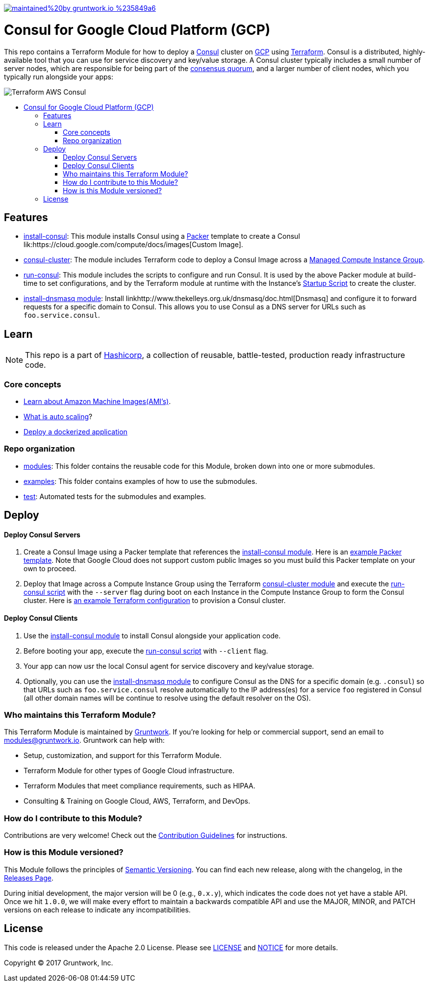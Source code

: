 :type: service
:name: HashiCorp Consul
:icon: /_docs/consul.png
:description: Deploy a Consul cluster. Supports automatic bootstrapping, DNS, Consul UI, and auto healing.
:category: Service discovery, service mesh
:cloud: google
:tags: consul, iam
:license: gruntwork
:built-with: terraform

// AsciiDoc TOC settings
:toc:
:toc-placement!:
:toc-title:

// GitHub specific settings. See https://gist.github.com/dcode/0cfbf2699a1fe9b46ff04c41721dda74 for details.
ifdef::env-github[]
:tip-caption: :bulb:
:note-caption: :information_source:
:important-caption: :heavy_exclamation_mark:
:caution-caption: :fire:
:warning-caption: :warning:
endif::[]



image:https://img.shields.io/badge/maintained%20by-gruntwork.io-%235849a6.svg[link="https://gruntwork.io/?ref=repo_gcp_consul"]

= Consul for Google Cloud Platform (GCP)

This repo contains a Terraform Module for how to deploy a link:https://www.consul.io/[Consul] cluster on
link:https://cloud.google.com/[GCP] using link:https://www.terraform.io/[Terraform]. Consul is a distributed, highly-available
tool that you can use for service discovery and key/value storage. A Consul cluster typically includes a small number
of server nodes, which are responsible for being part of the link:https://www.consul.io/docs/internals/consensus.html[consensus quorum], and a larger number of client nodes, which you typically run alongside your apps:

image::_docs/architecture.png?raw=true[Terraform AWS  Consul]

toc::[]


== Features

* link:/modules/install-consul[install-consul]: This module installs Consul using a link:https://www.packer.io/[Packer]
  template to create a Consul lik:https://cloud.google.com/compute/docs/images[Custom Image].

* link:/modules/consul-cluster[consul-cluster]: The module includes Terraform code to deploy a Consul Image across a link:https://cloud.google.com/compute/docs/instance-groups/[Managed Compute Instance Group].

* link:/modules/run-consul[run-consul]: This module includes the scripts to configure and run Consul. It is used
  by the above Packer module at build-time to set configurations, and by the Terraform module at runtime
  with the Instance's link:https://cloud.google.com/compute/docs/startupscript[Startup Script] to create the cluster.

* link:/modules/install-dnsmasq[install-dnsmasq module]: Install linkhttp://www.thekelleys.org.uk/dnsmasq/doc.html[Dnsmasq]
  and configure it to forward requests for a specific domain to Consul. This allows you to use Consul as a DNS server
  for URLs such as `foo.service.consul`.



== Learn

NOTE: This repo is a part of link:https://github.com/hashicorp[Hashicorp], a collection of reusable, battle-tested, production ready infrastructure code.

=== Core concepts

* link:https://docs.aws.amazon.com/AWSEC2/latest/UserGuide/AMIs.html[Learn about Amazon Machine Images(AMI's)].
* link:https://aws.amazon.com/autoscaling/[What is auto scaling]?
* link:https://gruntwork.io/guides/kubernetes/deploying-a-dockerized-app-on-gcp-gke/[Deploy a dockerized application]

=== Repo organization

* link:(/modules)[modules]: This folder contains the reusable code for this Module, broken down into one or more submodules.
* link:/examples[examples]: This folder contains examples of how to use the submodules.
* link:/test[test]: Automated tests for the submodules and examples.


== Deploy

==== Deploy Consul Servers

1. Create a Consul Image using a Packer template that references the link:/modules/install-consul[install-consul module].
   Here is an link:/examples/consul-image#quick-start[example Packer template]. Note that Google Cloud does not support custom
   public Images so you must build this Packer template on your own to proceed.

1. Deploy that Image across a Compute Instance Group using the Terraform link:/modules/consul-cluster[consul-cluster module]
   and execute the link:/modules/run-consul[run-consul script] with the `--server` flag during boot on each
   Instance in the Compute Instance Group to form the Consul cluster. Here is link:/examples/root-example#quick-start[an example Terraform configuration] to provision a Consul cluster.

==== Deploy Consul Clients

1. Use the link:/modules/install-consul[install-consul module] to install Consul alongside your application code.
1. Before booting your app, execute the link:/modules/run-consul[run-consul script] with `--client` flag.
1. Your app can now usr the local Consul agent for service discovery and key/value storage.
1. Optionally, you can use the link:/modules/install-dnsmasq[install-dnsmasq module] to configure Consul as the DNS for a
   specific domain (e.g. `.consul`) so that URLs such as `foo.service.consul` resolve automatically to the IP
   address(es) for a service `foo` registered in Consul (all other domain names will be continue to resolve using the
   default resolver on the OS).


=== Who maintains this Terraform Module?

This Terraform Module is maintained by link:http://www.gruntwork.io/[Gruntwork]. If you're looking for help or commercial
support, send an email to link:mailto:modules@gruntwork.io?Subject=Consul%20Terraform%20Module[modules@gruntwork.io].
Gruntwork can help with:

* Setup, customization, and support for this Terraform Module.
* Terraform Module for other types of Google Cloud infrastructure.
* Terraform Modules that meet compliance requirements, such as HIPAA.
* Consulting & Training on Google Cloud, AWS, Terraform, and DevOps.

=== How do I contribute to this Module?

Contributions are very welcome! Check out the link:/CONTRIBUTING.md[Contribution Guidelines] for instructions.



=== How is this Module versioned?

This Module follows the principles of link:http://semver.org/[Semantic Versioning]. You can find each new release, 
along with the changelog, in the link:../../releases[Releases Page]. 

During initial development, the major version will be 0 (e.g., `0.x.y`), which indicates the code does not yet have a 
stable API. Once we hit `1.0.0`, we will make every effort to maintain a backwards compatible API and use the MAJOR, 
MINOR, and PATCH versions on each release to indicate any incompatibilities. 



== License

This code is released under the Apache 2.0 License. Please see link:/LICENSE[LICENSE] and link:/NOTICE[NOTICE] for more 
details.

Copyright &copy; 2017 Gruntwork, Inc.